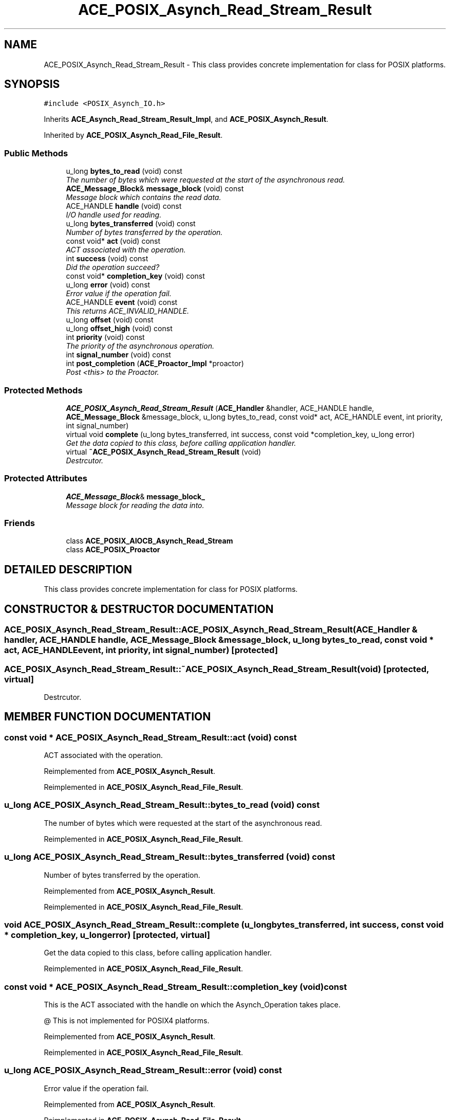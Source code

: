 .TH ACE_POSIX_Asynch_Read_Stream_Result 3 "5 Oct 2001" "ACE" \" -*- nroff -*-
.ad l
.nh
.SH NAME
ACE_POSIX_Asynch_Read_Stream_Result \- This class provides concrete implementation for  class for POSIX platforms. 
.SH SYNOPSIS
.br
.PP
\fC#include <POSIX_Asynch_IO.h>\fR
.PP
Inherits \fBACE_Asynch_Read_Stream_Result_Impl\fR, and \fBACE_POSIX_Asynch_Result\fR.
.PP
Inherited by \fBACE_POSIX_Asynch_Read_File_Result\fR.
.PP
.SS Public Methods

.in +1c
.ti -1c
.RI "u_long \fBbytes_to_read\fR (void) const"
.br
.RI "\fIThe number of bytes which were requested at the start of the asynchronous read.\fR"
.ti -1c
.RI "\fBACE_Message_Block\fR& \fBmessage_block\fR (void) const"
.br
.RI "\fIMessage block which contains the read data.\fR"
.ti -1c
.RI "ACE_HANDLE \fBhandle\fR (void) const"
.br
.RI "\fII/O handle used for reading.\fR"
.ti -1c
.RI "u_long \fBbytes_transferred\fR (void) const"
.br
.RI "\fINumber of bytes transferred by the operation.\fR"
.ti -1c
.RI "const void* \fBact\fR (void) const"
.br
.RI "\fIACT associated with the operation.\fR"
.ti -1c
.RI "int \fBsuccess\fR (void) const"
.br
.RI "\fIDid the operation succeed?\fR"
.ti -1c
.RI "const void* \fBcompletion_key\fR (void) const"
.br
.ti -1c
.RI "u_long \fBerror\fR (void) const"
.br
.RI "\fIError value if the operation fail.\fR"
.ti -1c
.RI "ACE_HANDLE \fBevent\fR (void) const"
.br
.RI "\fIThis returns ACE_INVALID_HANDLE.\fR"
.ti -1c
.RI "u_long \fBoffset\fR (void) const"
.br
.ti -1c
.RI "u_long \fBoffset_high\fR (void) const"
.br
.ti -1c
.RI "int \fBpriority\fR (void) const"
.br
.RI "\fIThe priority of the asynchronous operation.\fR"
.ti -1c
.RI "int \fBsignal_number\fR (void) const"
.br
.ti -1c
.RI "int \fBpost_completion\fR (\fBACE_Proactor_Impl\fR *proactor)"
.br
.RI "\fIPost <this> to the Proactor.\fR"
.in -1c
.SS Protected Methods

.in +1c
.ti -1c
.RI "\fBACE_POSIX_Asynch_Read_Stream_Result\fR (\fBACE_Handler\fR &handler, ACE_HANDLE handle, \fBACE_Message_Block\fR &message_block, u_long bytes_to_read, const void* act, ACE_HANDLE event, int priority, int signal_number)"
.br
.ti -1c
.RI "virtual void \fBcomplete\fR (u_long bytes_transferred, int success, const void *completion_key, u_long error)"
.br
.RI "\fIGet the data copied to this class, before calling application handler.\fR"
.ti -1c
.RI "virtual \fB~ACE_POSIX_Asynch_Read_Stream_Result\fR (void)"
.br
.RI "\fIDestrcutor.\fR"
.in -1c
.SS Protected Attributes

.in +1c
.ti -1c
.RI "\fBACE_Message_Block\fR& \fBmessage_block_\fR"
.br
.RI "\fIMessage block for reading the data into.\fR"
.in -1c
.SS Friends

.in +1c
.ti -1c
.RI "class \fBACE_POSIX_AIOCB_Asynch_Read_Stream\fR"
.br
.ti -1c
.RI "class \fBACE_POSIX_Proactor\fR"
.br
.in -1c
.SH DETAILED DESCRIPTION
.PP 
This class provides concrete implementation for  class for POSIX platforms.
.PP
.SH CONSTRUCTOR & DESTRUCTOR DOCUMENTATION
.PP 
.SS ACE_POSIX_Asynch_Read_Stream_Result::ACE_POSIX_Asynch_Read_Stream_Result (\fBACE_Handler\fR & handler, ACE_HANDLE handle, \fBACE_Message_Block\fR & message_block, u_long bytes_to_read, const void * act, ACE_HANDLE event, int priority, int signal_number)\fC [protected]\fR
.PP
.SS ACE_POSIX_Asynch_Read_Stream_Result::~ACE_POSIX_Asynch_Read_Stream_Result (void)\fC [protected, virtual]\fR
.PP
Destrcutor.
.PP
.SH MEMBER FUNCTION DOCUMENTATION
.PP 
.SS const void * ACE_POSIX_Asynch_Read_Stream_Result::act (void) const
.PP
ACT associated with the operation.
.PP
Reimplemented from \fBACE_POSIX_Asynch_Result\fR.
.PP
Reimplemented in \fBACE_POSIX_Asynch_Read_File_Result\fR.
.SS u_long ACE_POSIX_Asynch_Read_Stream_Result::bytes_to_read (void) const
.PP
The number of bytes which were requested at the start of the asynchronous read.
.PP
Reimplemented in \fBACE_POSIX_Asynch_Read_File_Result\fR.
.SS u_long ACE_POSIX_Asynch_Read_Stream_Result::bytes_transferred (void) const
.PP
Number of bytes transferred by the operation.
.PP
Reimplemented from \fBACE_POSIX_Asynch_Result\fR.
.PP
Reimplemented in \fBACE_POSIX_Asynch_Read_File_Result\fR.
.SS void ACE_POSIX_Asynch_Read_Stream_Result::complete (u_long bytes_transferred, int success, const void * completion_key, u_long error)\fC [protected, virtual]\fR
.PP
Get the data copied to this class, before calling application handler.
.PP
Reimplemented in \fBACE_POSIX_Asynch_Read_File_Result\fR.
.SS const void * ACE_POSIX_Asynch_Read_Stream_Result::completion_key (void) const
.PP
This is the ACT associated with the handle on which the Asynch_Operation takes place.
.PP
@ This is not implemented for POSIX4 platforms. 
.PP
Reimplemented from \fBACE_POSIX_Asynch_Result\fR.
.PP
Reimplemented in \fBACE_POSIX_Asynch_Read_File_Result\fR.
.SS u_long ACE_POSIX_Asynch_Read_Stream_Result::error (void) const
.PP
Error value if the operation fail.
.PP
Reimplemented from \fBACE_POSIX_Asynch_Result\fR.
.PP
Reimplemented in \fBACE_POSIX_Asynch_Read_File_Result\fR.
.SS ACE_HANDLE ACE_POSIX_Asynch_Read_Stream_Result::event (void) const
.PP
This returns ACE_INVALID_HANDLE.
.PP
Reimplemented from \fBACE_POSIX_Asynch_Result\fR.
.PP
Reimplemented in \fBACE_POSIX_Asynch_Read_File_Result\fR.
.SS ACE_HANDLE ACE_POSIX_Asynch_Read_Stream_Result::handle (void) const
.PP
I/O handle used for reading.
.PP
Reimplemented in \fBACE_POSIX_Asynch_Read_File_Result\fR.
.SS \fBACE_Message_Block\fR & ACE_POSIX_Asynch_Read_Stream_Result::message_block (void) const
.PP
Message block which contains the read data.
.PP
Reimplemented in \fBACE_POSIX_Asynch_Read_File_Result\fR.
.SS u_long ACE_POSIX_Asynch_Read_Stream_Result::offset (void) const
.PP
This really make sense only when doing file I/O.
.PP
@ On POSIX4-Unix, offset_high should be supported using aiocb64. 
.PP
Reimplemented from \fBACE_POSIX_Asynch_Result\fR.
.PP
Reimplemented in \fBACE_POSIX_Asynch_Read_File_Result\fR.
.SS u_long ACE_POSIX_Asynch_Read_Stream_Result::offset_high (void) const
.PP
Reimplemented from \fBACE_POSIX_Asynch_Result\fR.
.PP
Reimplemented in \fBACE_POSIX_Asynch_Read_File_Result\fR.
.SS int ACE_POSIX_Asynch_Read_Stream_Result::post_completion (\fBACE_Proactor_Impl\fR * proactor)
.PP
Post <this> to the Proactor.
.PP
Reimplemented from \fBACE_POSIX_Asynch_Result\fR.
.PP
Reimplemented in \fBACE_POSIX_Asynch_Read_File_Result\fR.
.SS int ACE_POSIX_Asynch_Read_Stream_Result::priority (void) const
.PP
The priority of the asynchronous operation.
.PP
Reimplemented from \fBACE_POSIX_Asynch_Result\fR.
.PP
Reimplemented in \fBACE_POSIX_Asynch_Read_File_Result\fR.
.SS int ACE_POSIX_Asynch_Read_Stream_Result::signal_number (void) const
.PP
POSIX4 realtime signal number to be used for the operation. <signal_number> ranges from SIGRTMIN to SIGRTMAX. By default, SIGRTMIN is used to issue  calls. This is a no-op on non-POSIX4 systems and returns 0. 
.PP
Reimplemented from \fBACE_POSIX_Asynch_Result\fR.
.PP
Reimplemented in \fBACE_POSIX_Asynch_Read_File_Result\fR.
.SS int ACE_POSIX_Asynch_Read_Stream_Result::success (void) const
.PP
Did the operation succeed?
.PP
Reimplemented from \fBACE_POSIX_Asynch_Result\fR.
.PP
Reimplemented in \fBACE_POSIX_Asynch_Read_File_Result\fR.
.SH FRIENDS AND RELATED FUNCTION DOCUMENTATION
.PP 
.SS class ACE_POSIX_AIOCB_Asynch_Read_Stream\fC [friend]\fR
.PP
Factory classes willl have special permissions.
.PP
.SS class ACE_POSIX_Proactor\fC [friend]\fR
.PP
The Proactor constructs the Result class for faking results.
.PP
Reimplemented in \fBACE_POSIX_Asynch_Read_File_Result\fR.
.SH MEMBER DATA DOCUMENTATION
.PP 
.SS \fBACE_Message_Block\fR & ACE_POSIX_Asynch_Read_Stream_Result::message_block_\fC [protected]\fR
.PP
Message block for reading the data into.
.PP


.SH AUTHOR
.PP 
Generated automatically by Doxygen for ACE from the source code.